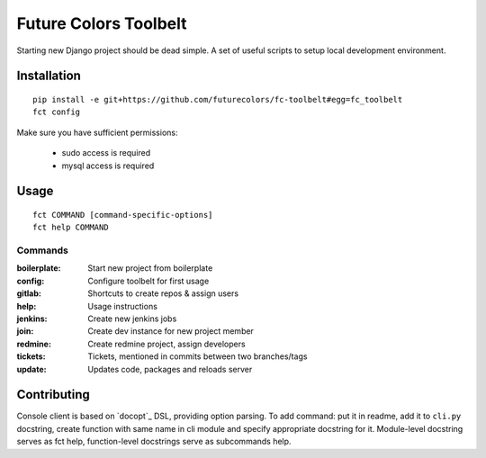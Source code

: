 Future Colors Toolbelt
======================

Starting new Django project should be dead simple.
A set of useful scripts to setup local development environment.

Installation
------------
::

    pip install -e git+https://github.com/futurecolors/fc-toolbelt#egg=fc_toolbelt
    fct config

Make sure you have sufficient permissions:

    * sudo access is required
    * mysql access is required

Usage
-----
::

    fct COMMAND [command-specific-options]
    fct help COMMAND


Commands
^^^^^^^^

:boilerplate:   Start new project from boilerplate
:config:        Configure toolbelt for first usage
:gitlab:        Shortcuts to create repos & assign users
:help:          Usage instructions
:jenkins:       Create new jenkins jobs
:join:          Create dev instance for new project member
:redmine:       Create redmine project, assign developers
:tickets:       Tickets, mentioned in commits between two branches/tags
:update:        Updates code, packages and reloads server


Contributing
------------

Console client is based on `docopt`_ DSL, providing option parsing.
To add command: put it in readme, add it to ``cli.py`` docstring, create function
with same name in cli module and specify appropriate docstring for it.
Module-level docstring serves as fct help, function-level docstrings
serve as subcommands help.
